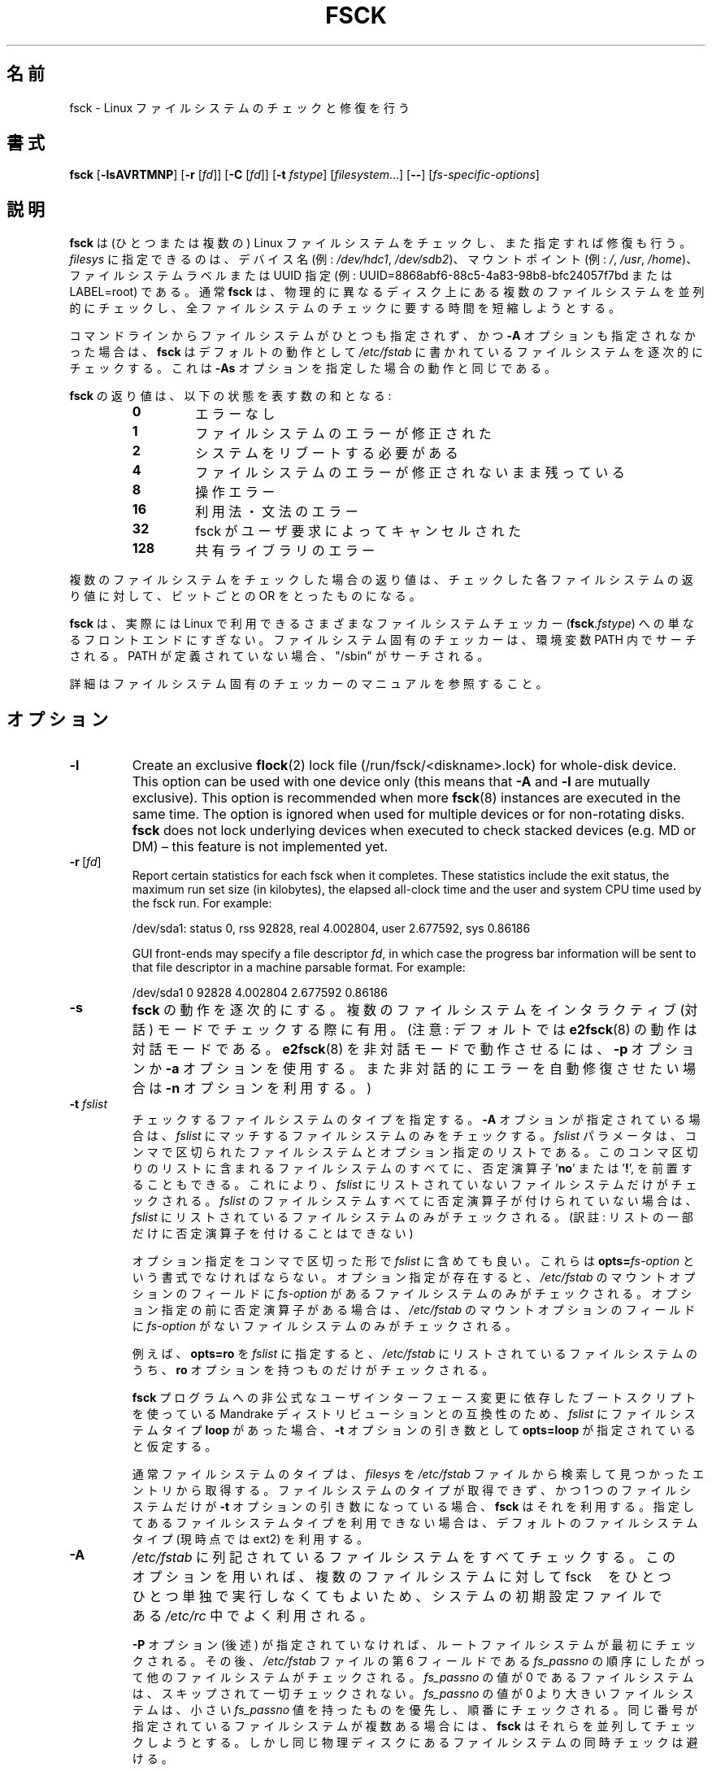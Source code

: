 .\" Copyright 1993, 1994, 1995 by Theodore Ts'o.  All Rights Reserved.
.\" This file may be copied under the terms of the GNU Public License.
.\"
.\" Japanese Version Copyright 1998 by MATSUMOTO Shoji. All Rights Reserved.
.\" Translated Wed Mar Wed Mar 11 05:54:50 JST 1998 by MATSUMOTO Shoji.
.\" Updated Sat 23 Oct 1999 by NAKANO Takeo <nakano@apm.seikei.ac.jp>
.\" Updated Tue 16 Nov 1999 by NAKANO Takeo
.\" Updated & Modified Sun Sep  2 23:23:05 JST 2001
.\"         by Yuichi SATO <ysato@h4.dion.ne.jp>
.\" Updated Sat 5 Oct 2002 by NAKANO Takeo
.\" Updated & Modified Sat Apr 17 03:04:33 JST 2004
.\"         by Yuichi SATO <ysato444@yahoo.co.jp>
.\" Updated & Modified Tue May  3 05:59:27 JST 2005 by Yuichi SATO
.\" Updated & Modified Tue Apr 21 02:56:38 JST 2020
.\"         by Yuichi SATO <ysato444@ybb.ne.jp>
.\"
.TH FSCK 8 "February 2009" "util-linux" "System Administration"
.\"O .SH NAME
.SH 名前
.\"O fsck \- check and repair a Linux filesystem
fsck \- Linux ファイルシステムのチェックと修復を行う
.\"O .SH SYNOPSIS
.SH 書式
.B fsck
.RB [ \-lsAVRTMNP ]
.RB [ \-r
.RI [ fd ]]
.RB [ \-C
.RI [ fd ]]
.RB [ \-t
.IR fstype ]
.RI [ filesystem \&...\&]
.RB [ \-\- ]
.RI [ fs-specific-options ]
.\"O .SH DESCRIPTION
.SH 説明
.\"O .B fsck
.\"O is used to check and optionally repair one or more Linux filesystems.
.B fsck
は (ひとつまたは複数の) Linux ファイルシステムをチェックし、また指定すれば修復も行う。 
.\"O .I filesys
.\"O can be a device name (e.g.
.\"O .IR /dev/hdc1 ", " /dev/sdb2 ),
.\"O a mount point (e.g.
.\"O .IR / ", " /usr ", " /home ),
.\"O or an filesystem label or UUID specifier (e.g.
.\"O UUID=8868abf6-88c5-4a83-98b8-bfc24057f7bd or LABEL=root).
.I filesys
に指定できるのは、デバイス名 (例:
.IR /dev/hdc1 ", " /dev/sdb2 )、
マウントポイント (例:
.IR / ", " /usr ", " /home )、
ファイルシステムラベルまたは UUID 指定 (例:
UUID=8868abf6-88c5-4a83-98b8-bfc24057f7bd または LABEL=root) である。
.\"O Normally, the
.\"O .B fsck
.\"O program will try to handle filesystems on different physical disk drives
.\"O in parallel to reduce the total amount of time needed to check all of them.
通常
.B fsck
は、物理的に異なるディスク上にある複数のファイルシステムを並列的に
チェックし、全ファイルシステムのチェックに要する時間を短縮しようとする。
.PP
.\"O If no filesystems are specified on the command line, and the
.\"O .B \-A
.\"O option is not specified,
.\"O .B fsck
.\"O will default to checking filesystems in
.\"O .I /etc/fstab
.\"O serially.  This is equivalent to the
.\"O .B \-As
.\"O options.
コマンドラインからファイルシステムがひとつも指定されず、
かつ
.B \-A
オプションも指定されなかった場合は、
.B fsck
はデフォルトの動作として
.I /etc/fstab
に書かれているファイルシステムを逐次的にチェックする。
これは
.B \-As
オプションを指定した場合の動作と同じである。
.PP
.\"O The exit code returned by
.\"O .B fsck
.\"O is the sum of the following conditions:
.B fsck
の返り値は、以下の状態を表す数の和となる:
.PP
.RS
.PD 0
.TP
.B 0
.\"O No errors
エラーなし
.TP
.B 1
.\"O Filesystem errors corrected
ファイルシステムのエラーが修正された
.TP
.B 2
.\"O System should be rebooted
システムをリブートする必要がある
.TP
.B 4
.\"O Filesystem errors left uncorrected
ファイルシステムのエラーが修正されないまま残っている
.TP
.B 8
.\"O Operational error
操作エラー
.TP
.B 16
.\"O Usage or syntax error
利用法・文法のエラー
.TP
.B 32
.\"O Checking canceled by user request
fsck がユーザ要求によってキャンセルされた
.TP
.B 128
.\"O Shared-library error
共有ライブラリのエラー
.PD
.RE
.PP
.\"O The exit code returned when multiple filesystems are checked
.\"O is the bit-wise OR of the exit codes for each
.\"O filesystem that is checked.
複数のファイルシステムをチェックした場合の返り値は、
チェックした各ファイルシステムの返り値に対して、
ビットごとの OR をとったものになる。
.PP
.\"O In actuality,
.\"O .B fsck
.\"O is simply a front-end for the various filesystem checkers
.\"O (\fBfsck\fR.\fIfstype\fR) available under Linux.  The
.\"O filesystem-specific checker is searched for in the
.\"O PATH environment variable. If the PATH is undefined then
.\"O fallback to "/sbin".
.B fsck
は、実際には Linux で利用できるさまざまなファイルシステムチェッカー
(\fBfsck\fP.\fIfstype\fP) への単なるフロントエンドにすぎない。
ファイルシステム固有のチェッカーは、環境変数 PATH 内でサーチされる。
PATH が定義されていない場合、"/sbin" がサーチされる。
.PP
.\"O Please see the filesystem-specific checker manual pages for
.\"O further details.
詳細はファイルシステム固有のチェッカーのマニュアルを参照すること。
.\"O .SH OPTIONS
.SH オプション
.TP
.B \-l
Create an exclusive
.BR flock (2)
lock file (/run/fsck/<diskname>.lock) for whole-disk device.
This option can be used with one device only (this means that \fB\-A\fR and
\fB\-l\fR are mutually exclusive).  This option is recommended when more
.BR fsck (8)
instances are executed in the same time.  The option is ignored when used for
multiple devices or for non-rotating disks.  \fBfsck\fR does not lock underlying
devices when executed to check stacked devices (e.g.\& MD or DM) \(en this feature is
not implemented yet.
.TP
.BR \-r \ [ \fIfd\fR ]
Report certain statistics for each fsck when it completes.  These statistics
include the exit status, the maximum run set size (in kilobytes), the elapsed
all-clock time and the user and system CPU time used by the fsck run.  For
example:

/dev/sda1: status 0, rss 92828, real 4.002804, user 2.677592, sys 0.86186

GUI front-ends may specify a file descriptor
.IR fd ,
in which case the progress bar information will be sent to that file descriptor
in a machine parsable format.  For example:

/dev/sda1 0 92828 4.002804 2.677592 0.86186
.TP
.B \-s
.\"O Serialize
.\"O .B fsck
.\"O operations.  This is a good idea if you are checking multiple
.\"O filesystems and the checkers are in an interactive mode.  (Note:
.\"O .BR e2fsck (8)
.\"O runs in an interactive mode by default.  To make
.\"O .BR e2fsck (8)
.\"O run in a non-interactive mode, you must either specify the
.\"O .B \-p
.\"O or
.\"O .B \-a
.\"O option, if you wish for errors to be corrected automatically, or the
.\"O .B \-n
.\"O option if you do not.)
.B fsck
の動作を逐次的にする。
複数のファイルシステムをインタラクティブ (対話) モードでチェックする際に有用。
(注意: デフォルトでは
.BR e2fsck (8)
の動作は対話モードである。
.BR e2fsck (8)
を非対話モードで動作させるには、
.B \-p
オプションか
.B \-a
オプションを使用する。
また非対話的にエラーを自動修復させたい場合は
.B \-n
オプションを利用する。)
.TP
.BI \-t " fslist"
.\"O Specifies the type(s) of filesystem to be checked.  When the
.\"O .B \-A
.\"O flag is specified, only filesystems that match
.\"O .I fslist
.\"O are checked.  The
.\"O .I fslist
.\"O parameter is a comma-separated list of filesystems and options
.\"O specifiers.  All of the filesystems in this comma-separated list may be
.\"O prefixed by a negation operator
.\"O .RB ' no '
.\"O or
.\"O .RB ' ! ',
.\"O which requests that only those filesystems not listed in
.\"O .I fslist
.\"O will be checked.  If none of the filesystems in
.\"O .I fslist
.\"O is prefixed by a negation operator, then only those listed filesystems
.\"O will be checked.
チェックするファイルシステムのタイプを指定する。
.B \-A
オプションが指定されている場合は、
.I fslist
にマッチするファイルシステムのみをチェックする。
.I fslist
パラメータは、コンマで区切られたファイルシステムとオプション指定の
リストである。
このコンマ区切りのリストに含まれるファイルシステムのすべてに、
否定演算子
.RB ' no '
または
.RB ' ! ',
を前置することもできる。
これにより、
.I fslist
にリストされていないファイルシステムだけがチェックされる。
.I fslist
のファイルシステムすべてに否定演算子が付けられていない場合は、
\fIfslist\fP
にリストされているファイルシステムのみがチェックされる。
(訳註: リストの一部だけに否定演算子を付けることはできない)
.sp
.\"O Options specifiers may be included in the comma-separated
.\"O .IR fslist .
.\"O They must have the format
.\"O .BI opts= fs-option\fR.
.\"O If an options specifier is present, then only filesystems which contain
.\"O .I fs-option
.\"O in their mount options field of
.\"O .I /etc/fstab
.\"O will be checked.  If the options specifier is prefixed by a negation
.\"O operator, then only
.\"O those filesystems that do not have
.\"O .I fs-option
.\"O in their mount options field of
.\"O .I /etc/fstab
.\"O will be checked.
オプション指定をコンマで区切った形で
.I fslist
に含めても良い。
これらは
.BI opts= fs-option\fR
という書式でなければならない。
オプション指定が存在すると、
.I /etc/fstab
のマウントオプションのフィールドに
.I fs-option
があるファイルシステムのみがチェックされる。
オプション指定の前に否定演算子がある場合は、
.I /etc/fstab
のマウントオプションのフィールドに
.I fs-option
がないファイルシステムのみがチェックされる。
.sp
.\"O For example, if
.\"O .B opts=ro
.\"O appears in
.\"O .IR fslist ,
.\"O then only filesystems listed in
.\"O .I /etc/fstab
.\"O with the
.\"O .B ro
.\"O option will be checked.
例えば、
.B opts=ro
を
.I fslist
に指定すると、
.I /etc/fstab
にリストされているファイルシステムのうち、
.B ro
オプションを持つものだけがチェックされる。
.sp
.\"O For compatibility with Mandrake distributions whose boot scripts
.\"O depend upon an unauthorized UI change to the
.\"O .B fsck
.\"O program, if a filesystem type of
.\"O .B loop
.\"O is found in
.\"O .IR fslist ,
.\"O it is treated as if
.\"O .B opts=loop
.\"O were specified as an argument to the
.\"O .B \-t
.\"O option.
.B fsck
プログラムへの非公式なユーザインターフェース変更に依存した
ブートスクリプトを使っている Mandrake ディストリビューションとの互換性のため、
.I fslist
にファイルシステムタイプ
.B loop
があった場合、
.B \-t
オプションの引き数として
.B opts=loop
が指定されていると仮定する。
.sp
.\"O Normally, the filesystem type is deduced by searching for
.\"O .I filesys
.\"O in the
.\"O .I /etc/fstab
.\"O file and using the corresponding entry.
通常ファイルシステムのタイプは、
.I filesys
を
.I /etc/fstab
ファイルから検索して見つかったエントリから取得する。
.\"O If the type cannot be deduced, and there is only a single filesystem
.\"O given as an argument to the
.\"O .B \-t
.\"O option,
.\"O .B fsck
.\"O will use the specified filesystem type.  If this type is not
.\"O available, then the default filesystem type (currently ext2) is used.
ファイルシステムのタイプが取得できず、かつ 1 つのファイルシステムだけが
.B \-t
オプションの引き数になっている場合、
.B fsck
はそれを利用する。
指定してあるファイルシステムタイプを利用できない場合は、
デフォルトのファイルシステムタイプ (現時点では ext2) を利用する。
.TP
.B \-A
.\"O Walk through the
.\"O .I /etc/fstab
.\"O file and try to check all filesystems in one run.  This option is
.\"O typically used from the
.\"O .I /etc/rc
.\"O system initialization file, instead of multiple commands for checking
.\"O a single filesystem.
.I /etc/fstab
に列記されているファイルシステムをすべてチェックする。
このオプションを用いれば、複数のファイルシステムに対して fsck　をひとつひとつ
単独で実行しなくてもよいため、システムの初期設定ファイルである
.I /etc/rc
中でよく利用される。
.sp
.\"O The root filesystem will be checked first unless the
.\"O .B \-P
.\"O option is specified (see below).  After that,
.\"O filesystems will be checked in the order specified by the
.\"O .I fs_passno
.\"O (the sixth) field in the
.\"O .I /etc/fstab
.\"O file.
.B \-P
オプション (後述) が指定されていなければ、ルートファイルシステムが最初にチェック
される。
その後、
.I /etc/fstab
ファイルの第 6 フィールドである
.I fs_passno
の順序にしたがって他のファイルシステムがチェックされる。
.\"O Filesystems with a
.\"O .I fs_passno
.\"O value of 0 are skipped and are not checked at all.  Filesystems with a
.\"O .I fs_passno
.\"O value of greater than zero will be checked in order,
.\"O with filesystems with the lowest
.\"O .I fs_passno
.\"O number being checked first.
.\"O If there are multiple filesystems with the same pass number,
.\"O .B fsck
.\"O will attempt to check them in parallel, although it will avoid running
.\"O multiple filesystem checks on the same physical disk.
.I fs_passno
の値が 0 であるファイルシステムは、スキップされて一切チェックされない。
.I fs_passno
の値が 0 より大きいファイルシステムは、小さい
\fIfs_passno\fP
値を持ったものを優先し、順番にチェックされる。
同じ番号が指定されているファイルシステムが複数ある場合には、
.B fsck
はそれらを並列してチェックしようとする。
しかし同じ物理ディスクにあるファイルシステムの同時チェックは避ける。
.sp
.B fsck
does not check stacked devices (RAIDs, dm-crypt, \&...\&) in parallel with any other
device.  See below for FSCK_FORCE_ALL_PARALLEL setting.  The /sys filesystem is
used to determine dependencies between devices.
.sp
.\"O Hence, a very common configuration in
.\"O .I /etc/fstab
.\"O files is to set the root filesystem to have a
.\"O .I fs_passno
.\"O value of 1
.\"O and to set all other filesystems to have a
.\"O .I fs_passno
.\"O value of 2.  This will allow
.\"O .B fsck
.\"O to automatically run filesystem checkers in parallel if it is advantageous
.\"O to do so.  System administrators might choose
.\"O not to use this configuration if they need to avoid multiple filesystem
.\"O checks running in parallel for some reason \(en for example, if the
.\"O machine in question is short on memory so that
.\"O excessive paging is a concern.
したがって、
.I /etc/fstab
に対する最も普通の設定は、ルートファイルシステムの
.I fs_passno
を 1 とし、他のすべてのファイルシステムの
.I fs_passno
を 2 とするものである。
こうすると
.B fsck
は、(効果が期待できる場合には)
自動的にファイルシステムチェッカーを同時に並列して動作させる。
何らかの理由で複数ファイルシステムの並列チェックをしたくない
場合には、システム管理者はこの設定をしてはいけない。
たとえばマシンのメモリが少なく、余分なページングが問題になる場合
などがこれにあたる。
.sp
.B fsck
normally does not check whether the device actually exists before
calling a filesystem specific checker.  Therefore non-existing
devices may cause the system to enter filesystem repair mode during
boot if the filesystem specific checker returns a fatal error.  The
.I /etc/fstab
mount option
.B nofail
may be used to have
.B fsck
skip non-existing devices.
.B fsck
also skips non-existing devices that have the special filesystem type
.BR auto .
.TP
.BR \-C \ [ \fIfd\fR ]
.\"O Display completion/progress bars for those filesystem checkers (currently
.\"O only for ext[234]) which support them.  \fBfsck\fR will manage the
.\"O filesystem checkers so that only one of them will display
.\"O a progress bar at a time.  GUI front-ends may specify a file descriptor
.\"O .IR fd ,
.\"O in which case the progress bar information will be sent to that file descriptor.
作業完了分・残り分の棒グラフをサポートしているファイルシステム
チェッカー (現在 ext2,3,4 用のものだけ) に、表示を行わせる。
\fBfsck\fR は一度にひとつのチェッカーだけが表示を行うように、複数の
チェッカーを管理する。
GUI フロントエンドにはファイルディスクリプタ
.I fd
を指定することができる。
この場合、棒グラフの情報はファイルディスクリプタに送られる。
.TP
.B \-M
.\"O Do not check mounted filesystems and return an exit code of 0
.\"O for mounted filesystems.
マウントされているファイルシステムはチェックしない。
その場合、終了コード 0 を返す。
.TP
.B \-N
.\"O Don't execute, just show what would be done.
実際には実行せず、何が行われるかだけを表示する。
.TP
.B \-P
.\"O When the
.\"O .B \-A
.\"O flag is set, check the root filesystem in parallel with the other filesystems.
.\"O This is not the safest thing in the world to do,
.\"O since if the root filesystem is in doubt things like the
.\"O .BR e2fsck (8)
.\"O executable might be corrupted!  This option is mainly provided
.\"O for those sysadmins who don't want to repartition the root
.\"O filesystem to be small and compact (which is really the right solution).
.B \-A
オプションが指定されている場合、ルートファイルシステムを他の
ファイルシステムと並列にチェックする。
ルートファイルシステムが壊れている場合には
.BR e2fsck (8)
自体が壊れている可能性もあるため、
このオプションを用いるのは安全性を損なうことになる。
このオプションは、ルートファイルシステムを小さくコンパクトな
パーティションに切りなおしたくないシステム管理者向けのオプション
である
(ルートファイルシステムを小さくコンパクトにまとめるのが正しい
解なのだが)。
.TP
.B \-R
.\"O When checking all filesystems with the
.\"O .B \-A
.\"O flag, skip the root filesystem.  (This is useful in case the root
.\"O filesystem has already been mounted read-write.)
.B \-A
オプションを用いて全てのファイルシステムをチェックする際に、
ルートファイルシステムをチェックしないようにする
(ルートファイルシステムがすでに read/write でマウントされている場合)。
.TP
.B \-T
.\"O Don't show the title on startup.
起動時にタイトルを表示しない。
.TP
.B \-V
.\"O Produce verbose output, including all filesystem-specific commands
.\"O that are executed.
\fBfsck\fP から起動されるシステム固有のコマンドを含め、詳細な表示をする。
.TP
\fB\-?\fR, \fB\-\-help\fR
.\"O Display help text and exit.
ヘルプを表示して、終了する。
.TP
\fB\-\-version\fR
.\"O Display version information and exit.
バージョン情報を表示して、終了する。
.\"O .SH FILESYSTEM SPECIFIC OPTIONS
.SH ファイルシステム固有のオプション
.\"O .B Options which are not understood by fsck are passed to the filesystem-specific checker!
.B fsck が理解しないオプションは、ファイルシステム固有のチェッカーに渡される。
.PP
.\"O These options
.\"O .B must
.\"O not take arguments, as there is no
.\"O way for
.\"O .B fsck
.\"O to be able to properly guess which options take arguments and which
.\"O don't.
これらのオプションは引き数をとっては\fBならない\fP。
なぜなら、どのオプションが引き数をとるか (とらないか) を
.B fsck
が正しく判断できる方法がないためである。
.PP
.\"O Options and arguments which follow the
.\"O .B \-\-
.\"O are treated as filesystem-specific options to be passed to the
.\"O filesystem-specific checker.
.B \-\-
以降に指定したオプションと引き数は、ファイルシステム固有のオプション
として、ファイルシステム固有のチェッカーに渡される。
.PP
.\"O Please note that \fBfsck\fR is not
.\"O designed to pass arbitrarily complicated options to filesystem-specific
.\"O checkers.  If you're doing something complicated, please just
.\"O execute the filesystem-specific checker directly.  If you pass
.\"O .B fsck
.\"O some horribly complicated options and arguments, and it doesn't do
.\"O what you expect,
.\"O .B don't bother reporting it as a bug.
.\"O You're almost certainly doing something that you shouldn't be doing
.\"O with
.\"O .BR fsck .
.B fsck
は任意の複雑なオプションをファイルシステム固有のチェッカーに渡すようには
設計されていない点に注意すること。
複雑なことをやろうとするときは、ファイルシステム固有のチェッカーを直接
実行してほしい。
非常に複雑なオプションと引き数を
.B fsck
に渡した場合に、期待した動作をしなかったとしても、
.BR バグとして報告するには及ばない 。
.B fsck
にやらせるべきではないことを、あなたがやったのだから。
.\"O Options to different filesystem-specific fsck's are not standardized.
ファイルシステム固有の fsck のオプションは、標準化されていない。
.\"O .SH FILES
.SH ファイル
.I /etc/fstab
.\"O .SH ENVIRONMENT VARIABLES
.SH 環境変数
.\"O The
.\"O .B fsck
.\"O program's behavior is affected by the following environment variables:
.B fsck
プログラムの振舞いは、以下の環境変数による影響を受ける。
.TP
.B FSCK_FORCE_ALL_PARALLEL
.\"O If this environment variable is set,
.\"O .B fsck
.\"O will attempt to check all of the specified filesystems in parallel, regardless of
.\"O whether the filesystems appear to be on the same device.  (This is useful for
.\"O RAID systems or high-end storage systems such as those sold by companies such
.\"O as IBM or EMC.)  Note that the fs_passno value is still used.
この環境変数が設定されていると、
.B fsck
は指定されたファイルシステムすべてを、それらのファイルシステムが
同じデバイス上にあるように見えるかどうかを問わず、
並列にチェックしようとする。
(これは IBM や EMC などの会社から販売されているような、
RAID システムやハイエンドのストレージシステムで有用である。)
fs_passno の値が使われる点に注意すること。
.TP
.B FSCK_MAX_INST
.\"O This environment variable will limit the maximum number of filesystem
.\"O checkers that can be running at one time.  This allows configurations
.\"O which have a large number of disks to avoid
.\"O .B fsck
.\"O starting too many filesystem checkers at once, which might overload
.\"O CPU and memory resources available on the system.  If this value is
.\"O zero, then an unlimited number of processes can be spawned.  This is
.\"O currently the default, but future versions of
.\"O .B fsck
.\"O may attempt to automatically determine how many filesystem checks can
.\"O be run based on gathering accounting data from the operating system.
この環境変数は、同時に動作するファイルシステムチェッカーの最大数を
制限する。
この指定を行えば、多数のディスクを備えたシステムにおいて
.B fsck
がたくさんのファイルシステムチェッカーを同時に起動し、
システムで利用できる CPU やメモリなどの資源に
過度の負荷を与えてしまうことを避けることができる。
この値を 0 にすると、spawn するプロセス数の制限がなくなる。
現在はこれがデフォルトだが、
.B fsck
の将来の版では、OS からアカウンティングデータを取得することにより、
同時に行うファイルシステムチェックの数を自動的に決めるようになる
かもしれない。
.TP
.B PATH
.\"O The
.\"O .B PATH
.\"O environment variable is used to find filesystem checkers.
.B PATH
環境変数はファイルシステムチェッカーを探索する際に用いられる。 
.TP
.B FSTAB_FILE
.\"O This environment variable allows the system administrator
.\"O to override the standard location of the
.\"O .I /etc/fstab
.\"O file.  It is also useful for developers who are testing
.\"O .BR fsck .
この環境変数を用いると、システム管理者は
.I /etc/fstab
ファイルの標準的な置場所を変更できる。
これは
.B fsck
のテストを行う開発者にとっても便利である。
.TP
.B LIBBLKID_DEBUG=all
.\"O enables libblkid debug output.
libblkid のデバッグ出力を有効にする。
.TP
.B LIBMOUNT_DEBUG=all
.\"O enables libmount debug output.
libmount のデバッグ出力を有効にする。
.\"O .SH SEE ALSO
.SH 関連項目
.na
.BR fstab (5),
.BR mkfs (8),
.BR fsck.ext2 (8)
.\"O or
または
.BR fsck.ext3 (8)
.\"O or
または
.BR e2fsck (8),
.BR cramfsck (8),
.BR fsck.jfs (8),
.BR fsck.nfs (8),
.BR fsck.minix (8),
.BR fsck.msdos (8),
.BR fsck.vfat (8),
.BR fsck.xfs (8),
.BR reiserfsck (8)
.ad
.\"O .SH AUTHORS
.SH 著者
.nf
Theodore Ts'o <tytso@mit.edu>
Karel Zak <kzak@redhat.com>
.fi
.\"O .SH AVAILABILITY
.SH 入手方法
.\"O The fsck command is part of the util-linux package and is available from
.\"O .UR https://\:www.kernel.org\:/pub\:/linux\:/utils\:/util-linux/
.\"O Linux Kernel Archive
.\"O .UE .
fsck コマンドは util-linux パッケージの一部であり、
.UR https://\:www.kernel.org\:/pub\:/linux\:/utils\:/util-linux/
Linux Kernel Archive
.UE
から入手できる。
